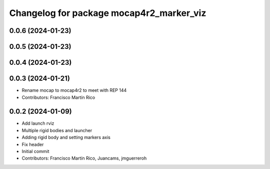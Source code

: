 ^^^^^^^^^^^^^^^^^^^^^^^^^^^^^^^^^^^^^^^^^
Changelog for package mocap4r2_marker_viz
^^^^^^^^^^^^^^^^^^^^^^^^^^^^^^^^^^^^^^^^^

0.0.6 (2024-01-23)
------------------


0.0.5 (2024-01-23)
------------------


0.0.4 (2024-01-23)
------------------

0.0.3 (2024-01-21)
------------------
* Rename mocap to mocap4r2 to meet with REP 144
* Contributors: Francisco Martín Rico

0.0.2 (2024-01-09)
------------------
* Add launch rviz
* Multiple rigid bodies and launcher
* Adding rigid body and setting markers axis
* Fix header
* Initial commit
* Contributors: Francisco Martín Rico, Juancams, jmguerreroh
